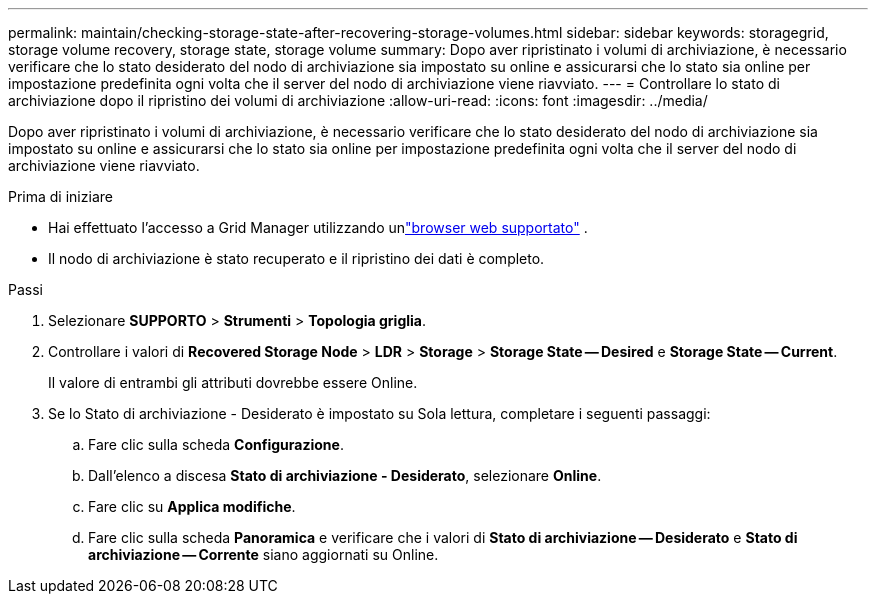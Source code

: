 ---
permalink: maintain/checking-storage-state-after-recovering-storage-volumes.html 
sidebar: sidebar 
keywords: storagegrid, storage volume recovery, storage state, storage volume 
summary: Dopo aver ripristinato i volumi di archiviazione, è necessario verificare che lo stato desiderato del nodo di archiviazione sia impostato su online e assicurarsi che lo stato sia online per impostazione predefinita ogni volta che il server del nodo di archiviazione viene riavviato. 
---
= Controllare lo stato di archiviazione dopo il ripristino dei volumi di archiviazione
:allow-uri-read: 
:icons: font
:imagesdir: ../media/


[role="lead"]
Dopo aver ripristinato i volumi di archiviazione, è necessario verificare che lo stato desiderato del nodo di archiviazione sia impostato su online e assicurarsi che lo stato sia online per impostazione predefinita ogni volta che il server del nodo di archiviazione viene riavviato.

.Prima di iniziare
* Hai effettuato l'accesso a Grid Manager utilizzando unlink:../admin/web-browser-requirements.html["browser web supportato"] .
* Il nodo di archiviazione è stato recuperato e il ripristino dei dati è completo.


.Passi
. Selezionare *SUPPORTO* > *Strumenti* > *Topologia griglia*.
. Controllare i valori di *Recovered Storage Node* > *LDR* > *Storage* > *Storage State -- Desired* e *Storage State -- Current*.
+
Il valore di entrambi gli attributi dovrebbe essere Online.

. Se lo Stato di archiviazione - Desiderato è impostato su Sola lettura, completare i seguenti passaggi:
+
.. Fare clic sulla scheda *Configurazione*.
.. Dall'elenco a discesa *Stato di archiviazione - Desiderato*, selezionare *Online*.
.. Fare clic su *Applica modifiche*.
.. Fare clic sulla scheda *Panoramica* e verificare che i valori di *Stato di archiviazione -- Desiderato* e *Stato di archiviazione -- Corrente* siano aggiornati su Online.



